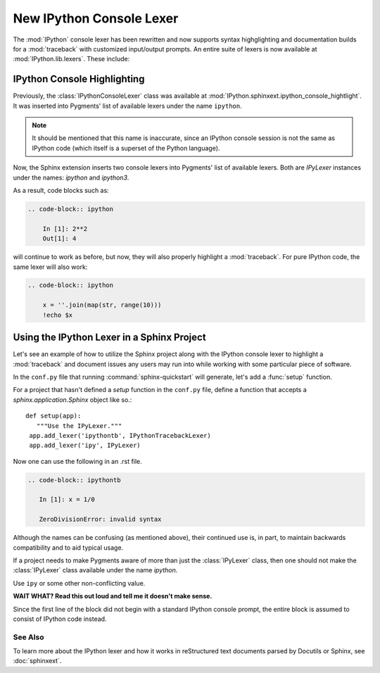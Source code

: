.. _console_lexer:

=========================
New IPython Console Lexer
=========================
.. module:: lexer
  :synopsis: Cover the IPyLexer classes.

.. versionadded:: 2.0.0

.. highlight:: ipython

The :mod:`IPython` console lexer has been rewritten and now supports
syntax highglighting and documentation builds for a :mod:`traceback`
with customized input/output prompts. An entire suite of lexers is now
available at :mod:`IPython.lib.lexers`. These include:

.. py:class:: IPythonLexer

  Lexers for pure IPython (python + magic/shell commands)

.. py:class:: IPython3Lexer

  Lexers for pure IPython (python + magic/shell commands)

.. py:class:: IPythonPartialTracebackLexer

  Supports 2.x and 3.x via the keyword `python3`. The partial traceback
  lexer reads everything but the Python code appearing in a traceback.

.. py:class:: IPythonTracebackLexer

  Supports 2.x and 3.x via the keyword `python3`.
  The full lexer combines the partial lexer with an IPython lexer.

.. py:class:: IPythonConsoleLexer

  A lexer for IPython console sessions, with support for tracebacks.
  Supports 2.x and 3.x via the keyword `python3`.

.. py:class:: IPyLexer

  A friendly lexer which examines the first line of text and from it,
  decides whether to use an IPython lexer or an IPython console lexer.
  Supports 2.x and 3.x via the keyword `python3`.


IPython Console Highlighting
============================

Previously, the :class:`IPythonConsoleLexer` class was available at
:mod:`IPython.sphinxext.ipython_console_hightlight`.  It was inserted
into Pygments' list of available lexers under the name ``ipython``.


.. note::
   It should be mentioned that this name is inaccurate, since an IPython
   console session is not the same as IPython code (which itself is a
   superset of the Python language).

Now, the Sphinx extension inserts two console lexers into Pygments' list of
available lexers. Both are `IPyLexer` instances under the names:
`ipython` and `ipython3`.

.. wait what changed? Are we saying that in the past it used to
   insert lexers into pygments through the name ipython? Because that sounds
   like what it does now?

As a result, code blocks such as:

.. code-block:: rst

    .. code-block:: ipython

        In [1]: 2**2
        Out[1]: 4

will continue to work as before, but now, they will also properly highlight a
:mod:`traceback`.  For pure IPython code, the same lexer will also work:

.. code-block:: rst

    .. code-block:: ipython

        x = ''.join(map(str, range(10)))
        !echo $x


Using the IPython Lexer in a Sphinx Project
===========================================

Let's see an example of how to utilize the Sphinx project along
with the IPython console lexer to highlight a :mod:`traceback` and
document issues any users may run into while working with some
particular piece of software.

In the ``conf.py`` file that running :command:`sphinx-quickstart` will
generate, let's add a :func:`setup` function.

.. function:: setup

   Configures the sphinx shell that autogenerates documentation as needed.

For a project that hasn't defined a `setup` function in the
``conf.py`` file, define a function that accepts a
`sphinx.application.Sphinx` object like so.::

   def setup(app):
      """Use the IPyLexer."""
    app.add_lexer('ipythontb', IPythonTracebackLexer)
    app.add_lexer('ipy', IPyLexer)

Now one can use the following in an .rst file.

.. code-block:: rst

   .. code-block:: ipythontb

      In [1]: x = 1/0

      ZeroDivisionError: invalid syntax

Although the names can be confusing (as mentioned above), their
continued use is, in part, to maintain backwards compatibility and to
aid typical usage.

If a project needs to make Pygments aware of more than
just the :class:`IPyLexer` class, then one should not make the
:class:`IPyLexer` class available under the name `ipython`.

.. why not? I really don't know what the hell this is trying to say.

Use ``ipy`` or some other non-conflicting value.

**WAIT WHAT? Read this out loud and tell me it doesn't make sense.**

Since the first line of the block did not begin with a standard IPython
console prompt, the entire block is assumed to consist of IPython code
instead.


See Also
--------
.. seealso::

   :mod:`IPython.sphinxext.ipython_console_highlighting`

   :mod:`IPython.sphinxext.ipython_directive`


To learn more about the IPython lexer and how it works in reStructured text
documents parsed by Docutils or Sphinx, see :doc:`sphinxext`.
